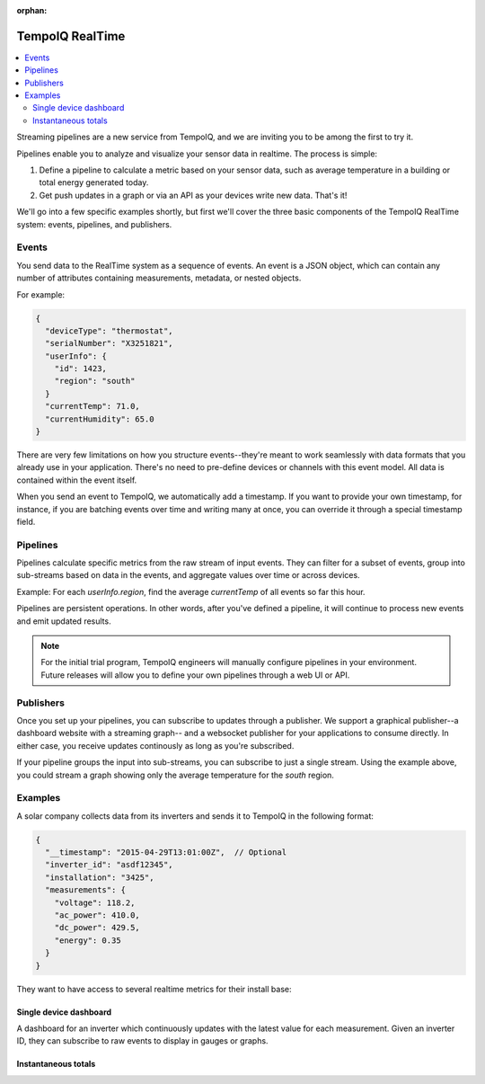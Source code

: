 :orphan:

================
TempoIQ RealTime
================

.. contents::
   :local:

Streaming pipelines are a new service from TempoIQ, and we are inviting you
to be among the first to try it.

Pipelines enable you to analyze and visualize your sensor data in realtime.
The process is simple:

1. Define a pipeline to calculate a metric based on your sensor data, such as
   average temperature in a building or total energy generated today.
2. Get push updates in a graph or via an API as your devices
   write new data. That's it!

We'll go into a few specific examples shortly, but first we'll cover the three
basic components of the TempoIQ RealTime system: events, pipelines, and publishers.

Events
------

You send data to the RealTime system as a sequence of events. An event is
a JSON object, which can contain any number of attributes containing measurements, 
metadata, or nested objects.

For example:

.. code::

   {
     "deviceType": "thermostat",
     "serialNumber": "X3251821",
     "userInfo": {
       "id": 1423,
       "region": "south"
     }
     "currentTemp": 71.0,
     "currentHumidity": 65.0
   }

There are very few limitations on how you structure events--they're meant
to work seamlessly with data formats that you already use in your application.
There's no need to pre-define devices or channels with this event model. All
data is contained within the event itself.

When you send an event to TempoIQ, we automatically add a timestamp. If you
want to provide your own timestamp, for instance, if you are batching events
over time and writing many at once, you can override it through a special timestamp
field. 


Pipelines
---------

Pipelines calculate specific metrics from the raw stream of input
events. They can filter for a subset of events, group into 
sub-streams based on data in the events, and aggregate values
over time or across devices. 

Example: For each *userInfo.region*, find the average *currentTemp* of all
events so far this hour.

Pipelines are persistent operations. In other words, after you've 
defined a pipeline, it will continue to process new events and emit 
updated results.

.. note:: For the initial trial program, TempoIQ engineers will manually configure
   pipelines in your environment. Future releases will allow you to
   define your own pipelines through a web UI or API.


Publishers
----------

Once you set up your pipelines, you can subscribe to updates through a publisher.
We support a graphical publisher--a dashboard website with a streaming graph--
and a websocket publisher for your applications to consume directly. In either case, 
you receive updates continously as long as you're subscribed. 

If your pipeline groups the input into sub-streams, you can subscribe to
just a single stream. Using the example above, you could stream a graph showing
only the average temperature for the *south* region.


.. comment
   Pipeline sifts through all data as it comes in
   Collector?
   Broadcast outputs? Publish?
   Word for output? value, result, calculation


Examples
--------

A solar company collects data from its inverters and sends it to TempoIQ in the following format:

.. code::

   {
     "__timestamp": "2015-04-29T13:01:00Z",  // Optional
     "inverter_id": "asdf12345", 
     "installation": "3425",
     "measurements": {
       "voltage": 118.2,
       "ac_power": 410.0,
       "dc_power": 429.5,
       "energy": 0.35
     }
   }

They want to have access to several realtime metrics for their install base:

Single device dashboard
~~~~~~~~~~~~~~~~~~~~~~~

A dashboard for an inverter which continuously updates with the latest value for 
each measurement. Given an inverter ID, they can subscribe to raw events to display
in gauges or graphs.

Instantaneous totals
~~~~~~~~~~~~~~~~~~~~

